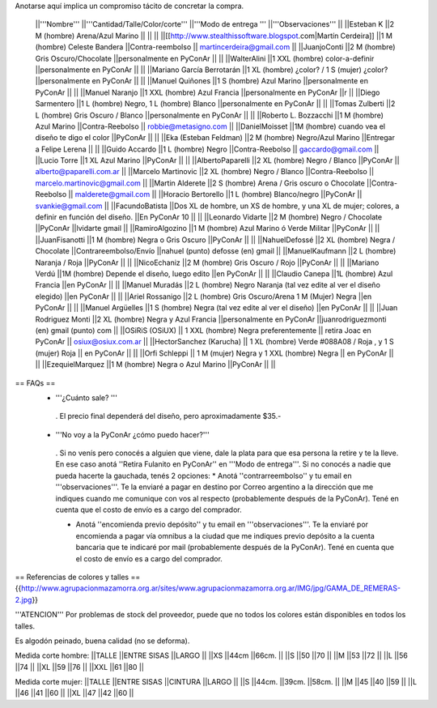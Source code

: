 Anotarse aquí implica un compromiso tácito de concretar la compra.

 ||'''Nombre''' ||'''Cantidad/Talle/Color/corte''' ||'''Modo de entrega ''' ||'''Observaciones''' ||
 ||Esteban K ||2 M (hombre) Arena/Azul Marino || || ||
 ||[[http://www.stealthissoftware.blogspot.com|Martín Cerdeira]] ||1  M (hombre) Celeste Bandera ||Contra-reembolso || martincerdeira@gmail.com ||
 ||JuanjoConti ||2  M (hombre) Gris Oscuro/Chocolate ||personalmente en PyConAr || ||
 ||WalterAlini ||1 XXL (hombre) color-a-definir ||personalmente en PyConAr || ||
 ||Mariano García Berrotarán ||1 XL (hombre) ¿color? / 1 S (mujer) ¿color? ||personalmente en PyConAr || ||
 ||Manuel Quiñones ||1 S (hombre) Azul Marino ||personalmente en PyConAr || ||
 ||Manuel Naranjo ||1 XXL (hombre) Azul Francia ||personalmente en PyConAr ||r ||
 ||Diego Sarmentero ||1 L (hombre) Negro, 1 L (hombre) Blanco ||personalmente en PyConAr || ||
 ||Tomas Zulberti ||2 L (hombre) Gris Oscuro / Blanco ||personalmente en PyConAr || ||
 ||Roberto L. Bozzacchi ||1 M (hombre) Azul Marino ||Contra-Reebolso || robbie@metasigno.com ||
 ||DanielMoisset ||1M (hombre) cuando vea el diseño te digo el color ||PyConAr || ||
 ||Eka (Esteban Feldman) ||2 M (hombre) Negro/Azul Marino ||Entregar a Felipe Lerena || ||
 ||Guido Accardo ||1 L (hombre) Negro ||Contra-Reebolso || gaccardo@gmail.com ||
 ||Lucio Torre ||1 XL Azul Marino ||PyConAr || ||
 ||AlbertoPaparelli ||2 XL (hombre) Negro / Blanco ||PyConAr || alberto@paparelli.com.ar ||
 ||Marcelo Martinovic ||2 XL (hombre) Negro / Blanco ||Contra-Reebolso || marcelo.martinovic@gmail.com ||
 ||Martin Alderete ||2 S (hombre) Arena / Gris oscuro o Chocolate ||Contra-Reebolso || malderete@gmail.com ||
 ||Horacio Bertorello ||1 L (hombre) Blanco/negro ||PyConAr || svankie@gmail.com ||
 ||FacundoBatista ||Dos XL de hombre, un XS de hombre, y una XL de mujer; colores, a definir en función del diseño. ||En PyConAr 10 || ||
 ||Leonardo Vidarte ||2 M (hombre) Negro / Chocolate ||PyConAr ||lvidarte gmail ||
 ||RamiroAlgozino ||1 M (hombre) Azul Marino ó Verde Militar ||PyConAr || ||
 ||JuanFisanotti ||1 M (hombre) Negra o Gris Oscuro ||PyConAr || ||
 ||NahuelDefossé ||2 XL (hombre) Negra / Chocolate ||Contrareembolso/Envío ||nahuel (punto) defosse (en) gmail ||
 ||ManuelKaufmann ||2 L (hombre) Naranja / Roja ||PyConAr || ||
 ||NicoEchaniz ||2 M (hombre) Gris Oscuro / Rojo ||PyConAr || ||
 ||Mariano Verdú ||1M (hombre) Depende el diseño, luego edito ||en PyConAr || ||
 ||Claudio Canepa ||1L (hombre) Azul Francia ||en PyConAr || ||
 ||Manuel Muradás ||2 L (hombre) Negro Naranja (tal vez edite al ver el diseño elegido) ||en PyConAr || ||
 ||Ariel Rossanigo ||2 L (hombre) Gris Oscuro/Arena 1 M (Mujer) Negra ||en PyConAr || ||
 ||Manuel Argüelles ||1 S (hombre) Negra (tal vez edite al ver el diseño) ||en PyConAr || ||
 ||Juan Rodriguez Monti ||2 XL (hombre) Negra y Azul Francia ||personalmente en PyConAr ||juanrodriguezmonti (en) gmail (punto) com ||
 ||OSiRiS (OSiUX) || 1 XXL (hombre) Negra preferentemente || retira Joac en PyConAr || osiux@osiux.com.ar ||
 ||HectorSanchez (Karucha) || 1 XL (hombre) Verde #088A08 / Roja , y 1 S (mujer) Roja || en PyConAr ||  ||
 ||Orfi Schleppi || 1 M (mujer) Negra y 1 XXL (hombre) Negra || en PyConAr || ||
 ||EzequielMarquez ||1 M (hombre) Negra o Azul Marino ||PyConAr || ||

== FAQs ==
 * '''¿Cuánto sale? '''
  . El precio final dependerá del diseño, pero aproximadamente $35.-

 * '''No voy a la PyConAr ¿cómo puedo hacer?'''
  . Si no venís pero conocés a alguien que viene, dale la plata para que esa persona la retire y te la lleve. En ese caso anotá ''Retira Fulanito en PyConAr'' en '''Modo   de entrega'''.  Si no conocés a nadie que pueda hacerte la gauchada, tenés 2 opciones:
  * Anotá ''contrarreembolso'' y tu email en '''observaciones'''. Te la enviaré a pagar en destino por Correo argentino a la dirección que me indiques cuando me comunique con vos al respecto (probablemente después de la PyConAr). Tené en cuenta que el costo de envío es a cargo del comprador.

  * Anotá ''encomienda previo depósito'' y tu email en '''observaciones'''. Te la enviaré por encomienda a pagar vía omnibus a la ciudad que me indiques previo depósito a la cuenta bancaria que te indicaré por mail (probablemente después de la PyConAr).  Tené en cuenta que el costo de envío es a cargo del comprador.

== Referencias de colores y talles ==
{{http://www.agrupacionmazamorra.org.ar/sites/www.agrupacionmazamorra.org.ar/IMG/jpg/GAMA_DE_REMERAS-2.jpg}}

'''ATENCION''' Por problemas de stock del proveedor, puede que no todos los colores están disponibles en todos los talles.

Es algodón peinado, buena calidad (no se deforma).

Medida corte hombre:
||TALLE ||ENTRE SISAS ||LARGO ||
||XS ||44cm ||66cm. ||
||S ||50 ||70 ||
||M ||53 ||72 ||
||L ||56 ||74 ||
||XL ||59 ||76 ||
||XXL ||61 ||80 ||




Medida corte mujer:
||TALLE ||ENTRE SISAS ||CINTURA ||LARGO ||
||S ||44cm. ||39cm. ||58cm. ||
||M ||45 ||40 ||59 ||
||L ||46 ||41 ||60 ||
||XL ||47 ||42 ||60 ||

